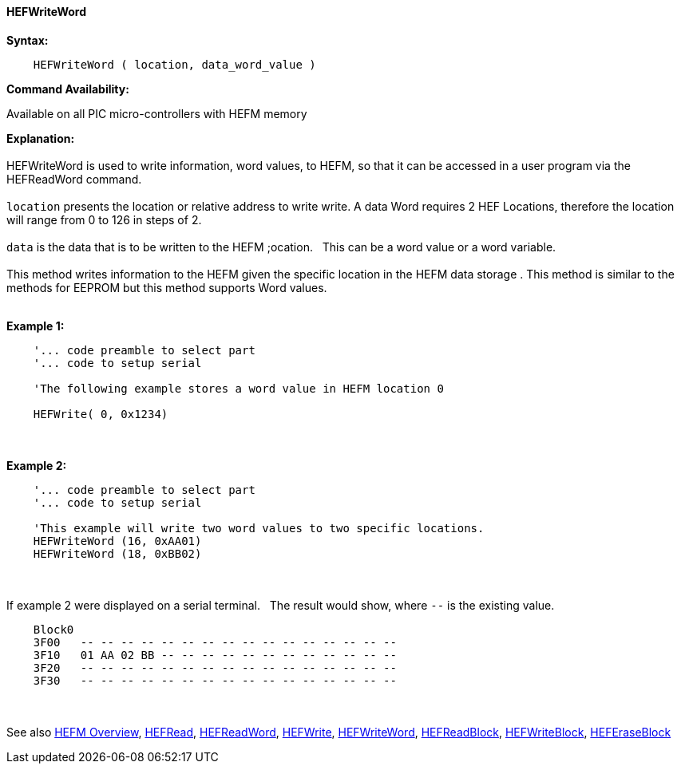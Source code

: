 //erv 04110218
==== HEFWriteWord


*Syntax:*
[subs="quotes"]
----
    HEFWriteWord ( location, data_word_value )
----
*Command Availability:*

Available on all PIC micro-controllers with HEFM memory

*Explanation:*
{empty} +
{empty} +
HEFWriteWord is used to write information, word values, to HEFM, so that it can be accessed in a user program via the HEFReadWord command.
{empty} +
{empty} +
`location` presents the location or relative address to write write. A data Word requires 2 HEF Locations, therefore the location will range from 0 to 126 in steps of 2. 
{empty} +
{empty} +
`data` is the data that is to be written to the HEFM ;ocation.&#160;&#160;&#160;This can be a word value or a word variable.
{empty} +
{empty} +
This method writes information to the HEFM given the specific location in the HEFM data storage .
This method is similar to the methods for EEPROM but this method supports Word values.
{empty} +
{empty} +

*Example 1:*
----
    '... code preamble to select part
    '... code to setup serial

    'The following example stores a word value in HEFM location 0
       
    HEFWrite( 0, 0x1234)
----

{empty} +
{empty} +
*Example 2:*
----
    '... code preamble to select part
    '... code to setup serial

    'This example will write two word values to two specific locations.
    HEFWriteWord (16, 0xAA01)   
    HEFWriteWord (18, 0xBB02)  
----
{empty} +
{empty} +
If example 2 were displayed on a serial terminal.&#160;&#160;&#160;The result would show, where `--` is the existing value.

----
    Block0  
    3F00   -- -- -- -- -- -- -- -- -- -- -- -- -- -- -- --
    3F10   01 AA 02 BB -- -- -- -- -- -- -- -- -- -- -- --
    3F20   -- -- -- -- -- -- -- -- -- -- -- -- -- -- -- --
    3F30   -- -- -- -- -- -- -- -- -- -- -- -- -- -- -- --
----
{empty} +
{empty} +
See also
<<_hefm_overview,HEFM Overview>>,
<<_hefread,HEFRead>>,
<<_hefreadword,HEFReadWord>>,
<<_hefwrite,HEFWrite>>,
<<_hefwriteword,HEFWriteWord>>,
<<_hefreadblock,HEFReadBlock>>,
<<_hefwriteblock,HEFWriteBlock>>,
<<_heferaseblock,HEFEraseBlock>>
